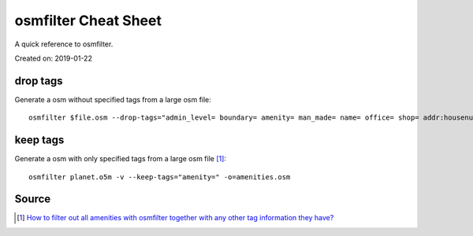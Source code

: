 osmfilter Cheat Sheet
=====================
A quick reference to osmfilter.

Created on: 2019-01-22

drop tags
---------
Generate a osm without specified tags from a large osm file::

    osmfilter $file.osm --drop-tags="admin_level= boundary= amenity= man_made= name= office= shop= addr:housenumber= addr:housename= addr:street= addr:postcode= addr:place= level= lanes= turn= " -o=main_$file.osm

keep tags
---------
Generate a osm with only specified tags from a large osm file [1]_::

    osmfilter planet.o5m -v --keep-tags="amenity=" -o=amenities.osm

Source
------
.. [1] `How to filter out all amenities with osmfilter together with any other tag information they have? <https://stackoverflow.com/a/27870896/5350059>`_
